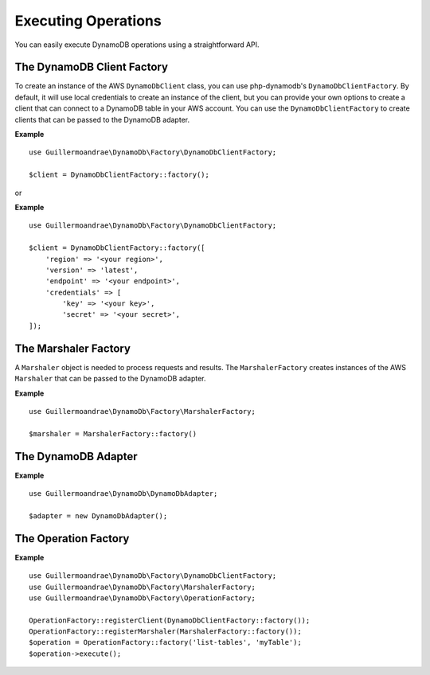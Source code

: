 Executing Operations
**************************
You can easily execute DynamoDB operations using a straightforward API.

The DynamoDB Client Factory
############################
To create an instance of the AWS ``DynamoDbClient`` class, you can use php-dynamodb's ``DynamoDbClientFactory``. By default, it will use local credentials to create an instance of the client, but you can provide your own options to create a client that can connect to a DynamoDB table in your AWS account. You can use the ``DynamoDbClientFactory`` to create clients that can be passed to the DynamoDB adapter.

**Example**
::
    use Guillermoandrae\DynamoDb\Factory\DynamoDbClientFactory;

    $client = DynamoDbClientFactory::factory();

or

**Example**
::
    use Guillermoandrae\DynamoDb\Factory\DynamoDbClientFactory;

    $client = DynamoDbClientFactory::factory([
        'region' => '<your region>',
        'version' => 'latest',
        'endpoint' => '<your endpoint>',
        'credentials' => [
            'key' => '<your key>',
            'secret' => '<your secret>',
    ]);

The Marshaler Factory
##########################
A ``Marshaler`` object is needed to process requests and results. The ``MarshalerFactory`` creates instances of the AWS ``Marshaler`` that can be passed to the DynamoDB adapter.

**Example**
::
    use Guillermoandrae\DynamoDb\Factory\MarshalerFactory;

    $marshaler = MarshalerFactory::factory()

The DynamoDB Adapter
##########################
**Example**
::
    use Guillermoandrae\DynamoDb\DynamoDbAdapter;

    $adapter = new DynamoDbAdapter();

The Operation Factory
##########################
**Example**
::
    use Guillermoandrae\DynamoDb\Factory\DynamoDbClientFactory;
    use Guillermoandrae\DynamoDb\Factory\MarshalerFactory;
    use Guillermoandrae\DynamoDb\Factory\OperationFactory;

    OperationFactory::registerClient(DynamoDbClientFactory::factory());
    OperationFactory::registerMarshaler(MarshalerFactory::factory());
    $operation = OperationFactory::factory('list-tables', 'myTable');
    $operation->execute();
